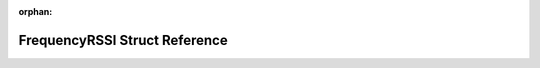 .. meta::677fb656099fe118f30934b4c70c4b836f7bf5cf3dcdb1be6e28aade2d8250132e5ec519846f2c34adfdf1deb9c4355849656e2b5bf9ef67cf3604ec3b6f4e57

:orphan:

.. title:: Flipper Zero Firmware: FrequencyRSSI Struct Reference

FrequencyRSSI Struct Reference
==============================

.. container:: doxygen-content

   
   .. raw:: html
     :file: struct_frequency_r_s_s_i.html
